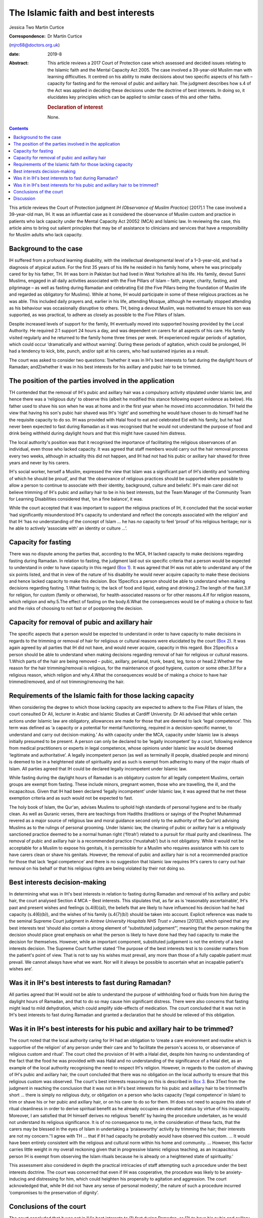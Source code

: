 ====================================
The Islamic faith and best interests
====================================



Jessica Two
Martin Curtice

:Correspondence: Dr Martin Curtice
(mjrc68@doctors.org.uk)

:date: 2019-8

:Abstract:
   This article reviews a 2017 Court of Protection case which assessed
   and decided issues relating to the Islamic faith and the Mental
   Capacity Act 2005. The case involved a 39-year-old Muslim man with
   learning difficulties. It centred on his ability to make decisions
   about two specific aspects of his faith – capacity for fasting and
   for the removal of pubic and axillary hair. The judgment describes
   how s.4 of the Act was applied in deciding these decisions under the
   doctrine of best interests. In doing so, it elucidates key principles
   which can be applied to similar cases of this and other faiths.

   .. rubric:: Declaration of interest
      :name: sec_a1

   None.


.. contents::
   :depth: 3
..

This article reviews the Court of Protection judgment *IH (Observance of
Muslim Practice)* [2017].1 The case involved a 39-year-old man, IH. It
was an influential case as it considered the observance of Muslim custom
and practice in patients who lack capacity under the Mental Capacity Act
20052 (MCA) and Islamic law. In reviewing the case, this article aims to
bring out salient principles that may be of assistance to clinicians and
services that have a responsibility for Muslim adults who lack capacity.

.. _sec1:

Background to the case
======================

IH suffered from a profound learning disability, with the intellectual
developmental level of a 1–3-year-old, and had a diagnosis of atypical
autism. For the first 35 years of his life he resided in his family
home, where he was principally cared for by his father, TH. IH was born
in Pakistan but had lived in West Yorkshire all his life. His family,
devout Sunni Muslims, engaged in all daily activities associated with
the Five Pillars of Islam – faith, prayer, charity, fasting, and
pilgrimage – as well as fasting during Ramadan and celebrating Eid (the
Five Pillars being the foundation of Muslim life and regarded as
obligatory for Muslims). While at home, IH would participate in some of
these religious practices as he was able. This included daily prayers
and, earlier in his life, attending Mosque, although he eventually
stopped attending as his behaviour was occasionally disruptive to
others. TH, being a devout Muslim, was motivated to ensure his son was
supported, as was practical, to adhere as closely as possible to the
Five Pillars of Islam.

Despite increased levels of support for the family, IH eventually moved
into supported housing provided by the Local Authority. He required 2:1
support 24 hours a day, and was dependent on carers for all aspects of
his care. His family visited regularly and he returned to the family
home three times per week. IH experienced regular periods of agitation,
which could occur ‘dramatically and without warning’. During these
periods of agitation, which could be prolonged, IH had a tendency to
kick, bite, punch, and/or spit at his carers, who had sustained injuries
as a result.

The court was asked to consider two questions: 1)whether it was in IH's
best interests to fast during the daylight hours of Ramadan;
and2)whether it was in his best interests for his axillary and pubic
hair to be trimmed.

.. _sec2:

The position of the parties involved in the application
=======================================================

TH contended that the removal of IH's pubic and axillary hair was a
compulsory activity stipulated under Islamic law, and hence there was a
‘religious duty’ to observe this (albeit he modified this stance
following expert evidence as below). His father used to shave his son
when he was at home and in the first year when he moved into
accommodation. TH held the view that having his son's pubic hair shaved
was IH's ‘right’ and something he would have chosen to do himself had he
the requisite capacity to do so. IH was provided with Halal food to eat
and celebrated Eid with his family, but he had never been expected to
fast during Ramadan as it was recognised that he would not understand
the purpose of food and drink being withheld during daylight hours and
that this might have caused him distress.

The local authority's position was that it recognised the importance of
facilitating the religious observances of an individual, even those who
lacked capacity. It was agreed that staff members would carry out the
hair removal process every two weeks, although in actuality this did not
happen, and IH had not had his pubic or axillary hair shaved for three
years and never by his carers.

IH's social worker, herself a Muslim, expressed the view that Islam was
a significant part of IH's identity and ‘something of which he should be
proud’, and that ‘the observance of religious practices should be
supported where possible to allow a person to continue to associate with
their identity, background, culture and beliefs’. IH's main carer did
not believe trimming of IH's pubic and axillary hair to be in his best
interests, but the Team Manager of the Community Team for Learning
Disabilities considered that, ‘on a fine balance’, it was.

While the court accepted that it was important to support the religious
practices of IH, it concluded that the social worker ‘had significantly
misunderstood IH's capacity to understand and reflect the concepts
associated with the religion’ and that IH ‘has *no* understanding of the
concept of Islam … he has *no* capacity to feel ‘proud’ of his religious
heritage; nor is he able to actively ‘associate with’ an identity or
culture …’.

.. _sec3:

Capacity for fasting
====================

There was no dispute among the parties that, according to the MCA, IH
lacked capacity to make decisions regarding fasting during Ramadan. In
relation to fasting, the judgment laid out six specific criteria that a
person would be expected to understand in order to have capacity in this
regard (`Box 1 <#box1>`__). It was agreed that IH was not able to
understand any of the six points listed, and that in view of the nature
of his disability he would never acquire capacity to make these
decisions and hence lacked capacity to make this decision. Box
1Specifics a person should be able to understand when making decisions
regarding fasting. 1.What fasting is; the lack of food and liquid,
eating and drinking.2.The length of the fast.3.If for religion, for
custom (family or otherwise), for health-associated reasons or for other
reasons.4.If for religion reasons, which religion and why.5.The effect
of fasting on the body.6.What the consequences would be of making a
choice to fast and the risks of choosing to not fast or of postponing
the decision.

.. _sec4:

Capacity for removal of pubic and axillary hair
===============================================

The specific aspects that a person would be expected to understand in
order to have capacity to make decisions in regards to the trimming or
removal of hair for religious or cultural reasons were elucidated by the
court (`Box 2 <#box2>`__). It was again agreed by all parties that IH
did not have, and would never acquire, capacity in this regard. Box
2Specifics a person should be able to understand when making decisions
regarding removal of hair for religious or cultural reasons. 1.Which
parts of the hair are being removed – pubic, axillary, perianal, trunk,
beard, leg, torso or head.2.Whether the reason for the hair
trimming/removal is religious, for the maintenance of good hygiene,
custom or some other.3.If for a religious reason, which religion and
why.4.What the consequences would be of making a choice to have hair
trimmed/removed, and of not trimming/removing the hair.

.. _sec5:

Requirements of the Islamic faith for those lacking capacity
============================================================

When considering the degree to which those lacking capacity are expected
to adhere to the Five Pillars of Islam, the court consulted Dr Ali,
lecturer in Arabic and Islamic Studies at Cardiff University. Dr Ali
advised that while certain actions under Islamic law are obligatory,
allowances are made for those that are deemed to lack ‘legal
competence’. This term was defined as ‘a capacity or a potential for
mental functioning, required in a decision-specific manner, to
understand and carry out decision-making.’ As with capacity under the
MCA, capacity under Islamic law is always initially presumed to be
present. A person can only be declared to be ‘legally incompetent’ by a
court, following evidence from medical practitioners or experts in legal
competence, whose opinions under Islamic law would be deemed ‘legitimate
and authoritative’. A legally incompetent person (as well as terminally
ill people, disabled people and minors) is deemed to be in a heightened
state of spirituality and as such is exempt from adhering to many of the
major rituals of Islam. All parties agreed that IH could be declared
legally incompetent under Islamic law.

While fasting during the daylight hours of Ramadan is an obligatory
custom for all legally competent Muslims, certain groups are exempt from
fasting. These include minors, pregnant women, those who are travelling,
the ill, and the incapacitous. Given that IH had been declared ‘legally
incompetent’ under Islamic law, it was agreed that he met these
exemption criteria and as such would not be expected to fast.

The holy book of Islam, the Qur'an, advises Muslims to uphold high
standards of personal hygiene and to be ritually clean. As well as
Quranic verses, there are teachings from Hadiths (traditions or sayings
of the Prophet Muhammad revered as a major source of religious law and
moral guidance second only to the authority of the Qur'an) advising
Muslims as to the rulings of personal grooming. Under Islamic law, the
cleaning of pubic or axillary hair is a religiously sanctioned practice
deemed to be a normal human right (‘fitrah’) related to a pursuit for
ritual purity and cleanliness. The removal of pubic and axillary hair is
a recommended practice (‘mustahab’) but is not obligatory. While it
would not be acceptable for a Muslim to expose his genitals, it is
permissible for a Muslim who requires assistance with his care to have
carers clean or shave his genitals. However, the removal of pubic and
axillary hair is not a recommended practice for those that lack ‘legal
competence’ and there is no suggestion that Islamic law requires IH's
carers to carry out hair removal on his behalf or that his religious
rights are being violated by their not doing so.

.. _sec6:

Best interests decision-making
==============================

In determining what was in IH's best interests in relation to fasting
during Ramadan and removal of his axillary and pubic hair, the court
analysed Section 4 MCA – Best interests. This stipulates that, as far as
is ‘reasonably ascertainable’, IH's past and present wishes and feelings
(s.4(6)(a)), the beliefs that are likely to have influenced his decision
had he had capacity (s.4(6)(b)), and the wishes of his family
(s.4(7)(b)) should be taken into account. Explicit reference was made to
the seminal Supreme Court judgment in *Aintree University Hospitals NHS
Trust v James* [2013]3, which opined that any best interests test
‘should also contain a strong element of “substituted judgement”’,
meaning that the person making the decision should place great emphasis
on what the person is likely to have done had they had capacity to make
the decision for themselves. However, while an important component,
substituted judgement is not the entirety of a best interests decision.
The Supreme Court further stated ‘The purpose of the best interests test
is to consider matters from the patient's point of view. That is not to
say his wishes must prevail, any more than those of a fully capable
patient must prevail. We cannot always have what we want. Nor will it
always be possible to ascertain what an incapable patient's wishes are’.

.. _sec7:

Was it in IH's best interests to fast during Ramadan?
=====================================================

All parties agreed that IH would not be able to understand the purpose
of withholding food or fluids from him during the daylight hours of
Ramadan, and that to do so may cause him significant distress. There
were also concerns that fasting might lead to mild dehydration, which
could amplify side-effects of medication. The court concluded that it
was not in IH's best interests to fast during Ramadan and granted a
declaration that he should be relieved of this obligation.

.. _sec8:

Was it in IH's best interests for his pubic and axillary hair to be trimmed?
============================================================================

The court noted that the local authority caring for IH had an obligation
to ‘create a care environment and routine which is supportive of the
religion’ of any person under their care and ‘to facilitate the person's
access to, or observance of religious custom and ritual’. The court
cited the provision of IH with a Halal diet, despite him having no
understanding of the fact that the food he was provided with was Halal
and no understanding of the significance of a Halal diet, as an example
of the local authority recognising the need to respect IH's religion.
However, in regards to the custom of shaving of IH's pubic and axillary
hair, the court concluded that there was no obligation on the local
authority to ensure that this religious custom was observed. The court's
best interests reasoning on this is described in `Box 3 <#box3>`__. Box
3Text from the judgment in reaching the conclusion that it was not in
IH's best interests for his pubic and axillary hair to be trimmed‘In
short … there is simply no religious duty, or obligation on a person who
lacks capacity (‘legal competence’ in Islam) to trim or shave his or her
pubic and axillary hair, or on his carer to do so for them. IH does not
need to acquire this state of ritual cleanliness in order to derive
spiritual benefit as he already occupies an elevated status by virtue of
his incapacity. Moreover, I am satisfied that IH himself derives no
religious ‘benefit’ by having the procedure undertaken, as he would not
understand its religious significance. It is of no consequence to me, in
the consideration of these facts, that the carers may be blessed in the
eyes of Islam in undertaking a ‘praiseworthy’ activity by trimming the
hair; their interests are not my concern.’‘I agree with TH … that if IH
had capacity he probably would have observed this custom. … It would
have been entirely consistent with the religious and cultural norm
within his home and community. … However, this factor carries little
weight in my overall reckoning given that in progressive Islamic
religious teaching, as an incapacitous person IH is exempt from
observing the Islam rituals because he is already on a heightened state
of spirituality.’

This assessment also considered in depth the practical intricacies of
staff attempting such a procedure under the best interests doctrine. The
court was concerned that even if IH was cooperative, the procedure was
likely to be anxiety-inducing and distressing for him, which could
heighten his propensity to agitation and aggression. The court
acknowledged that, while IH did not ‘have any sense of personal
modesty’, the nature of such a procedure incurred ‘compromises to the
preservation of dignity’.

.. _sec9:

Conclusions of the court
========================

The court concluded that it was not in IH's best interests to (1) fast
during Ramadan, or (2) to have his pubic and axillary hair shaved in
accordance with Islamic custom. The balancing act contained within the
best interests assessment was eloquently described by the presiding
judge as: “‘I have faithfully endeavoured to consider these issues from
IH's point of view, while ultimately applying a best interests
evaluation. IH has a life-long developmental condition and has never had
the capacity to understand the tenets of Islam; the benefits of
adherence to such rituals do not obtain for him, but for others. The
fact is that by reason of his disability IH is absolved of the
expectation of performing this recommended procedure, and there is no
other clear benefit to him. The trimming of the pubic and axillary hair
would serve no other purpose. I am anxious that IH should be spared
additional stresses in his life, and wish to protect him and the staff
from the risk of harm – an approach which itself has the endorsement of
Islamic teaching'.”

.. _sec10:

Discussion
==========

The judgment included consideration of Islamic bioethics in its
decision-making and specifically that ‘No hurt no harm’ was a cardinal
principle of this approach. The judgment opined that it would be wrong
to create a situation whereby observance of Islamic custom could or
would cause harm to the person or their carers. Islamic bioethics is an
extension of Shariah (Islamic Law) and is intimately linked to the broad
ethical teachings of the Qur'an.4 It teaches that the patient must be
treated with respect and compassion, and that the physical, mental and
spiritual dimensions of the illness experience should be taken into
account. The principalist approach to biomedical ethics5 as a culturally
sensitive approach is broadly accepted and has been discussed among
Muslim scholars.6 The four general principles of this are: (1) respect
for autonomy, (2) beneficence, (3) non-maleficence, and (4) justice.
Justice is often regarded as being synonymous with fairness – it can be
seen as the moral obligation to act on the basis of fair adjudication
between competing claims.4 Gillon7 subdivided the obligations of justice
into: (1) fair distribution of scarce resources (distributive justice);
(2) respect for people's rights (rights based justice); and (3) respect
for morally acceptable laws (legal justice). In this way, it can be seen
that the MCA and the doctrine of best interests can readily be applied
to individuals of the Islamic faith, and that Islamic bioethics
underpins such an approach. Other legal cases involving various aspects
of the Islamic faith include adoption,8 child care orders and
immunisations,9 capacity to marry,10 capacity to marry and to have
sexual relations11\ :sup:`,`\ 12 and circumcision of a child.13

While this case centred on the Islamic faith, a similar approach can be
taken in best interests cases for people of all faiths. Where needed,
obtaining clarity from experts within a particular faith will be vital.
Also, systematically applying the whole MCA rubric for s.4 Best
interests decisions is of course paramount – the best interests
checklist as advised by the MCA Code of Practice14 (Para 5.32) being
vital for this. Within this assessment, it is important to establish a
person's reasonably ascertainable past and present wishes and feelings,
and the beliefs and values that would be likely to influence their
decision if they had capacity (s.4(6)). Similarly, where practicable and
appropriate, it is important to gain the views of significant others as
to the decisions at hand (s.4(7)). While such collateral history can be
invaluable, the intricacies of balancing and weighing such information
can be complex, as was seen in a case involving the potential cessation
of clinically assisted nutrition and hydration from an elderly Christian
man with end-stage dementia.15 In needing to obtain history from the
family for this best interests decision, the court noted that it was
‘important that the strength and conviction of their views is not
allowed to detract from a steady appreciation of the welfare of the
individual concerned’.

There has been a rapidly developing body of best interests case law in
recent years emanating from the Court of Protection. This has included
cases involving best interests decisions containing a significant
religious or faith-based element (`Box 4 <#box4>`__). The case of *Re
BM*\ 17 suggested an approach to the weighing up or balancing of
elements within best interests decision-making. This approach, which
could be applied as part of a balance sheet approach or used as
free-standing, involved identifying ‘the factor of magnetic importance’
– this factor being the one that tips the balance and determines the
eventual outcome. Although not finally accepted by the judge, counsel
had proposed that it was BM's ‘very deep faith’ that was the magnetic
factor in his case. Box 4Examples of best interests cases involving a
religious or faith-based element 1.\ *Sandwell Metropolitan Borough
Council v RG & Ors* [2013]16 – annulment of a marriage for a Sikh man
with a learning disability.2.\ *BM, Re* [2014]17 – the appointment of a
deputy for property and financial affairs in a man of Christian faith
who suffered an extensive cerebrovascular accident.3.\ *The London
Borough of Tower Hamlets v TB & Anor* [2014]18 – the assessment of where
to live and capacity to consent to relations for a married Bangladeshi
woman with moderate learning disabilities.4.\ *P, Re (capacity to tithe
inheritance)* [2014]19 – the capacity of a man with a chronic
schizoaffective disorder to make a ‘tithe’ donation of 10% of an
inheritance to a church.5.\ *Wye Valley NHS Trust v B* [2015]20 – the
potential amputation of a foot in a man with chronic schizophrenia in
whom religiose delusions and auditory hallucinations had become so
entrenched as to become an ‘intrinsic part of who he is’. This case has
arguably been at the forefront of a sea change in how courts apportion
weight to a person's views and beliefs as part of any best interests
assessment.6.\ *N, Re* [2015]21 – the determination of whether it was in
the best interests for a Jewish woman with multiple sclerosis and in a
minimally conscious state to continue to receive life-sustaining
treatment by means of clinically assisted nutrition and hydration
(CANH).*The above judgments, and all within this article, can be found
via `www.bailii.org <www.bailii.org>`__

The Law Commission review of Mental Capacity and Deprivation of Liberty
law22 has recommended a legislative addition to s.4(6) MCA such that
decision makers should ‘give particular weight to any wishes or feelings
ascertained’. The Government response23 has accepted that this
recommendation ‘should be enshrined in law’, noting that as part of a
person-centred approach the principle of taking past and present wishes
and feelings into account already represents good care practice.

We thank Dr Farooq Khan (Consultant in old age psychiatry, Birmingham
and Solihull Mental Health NHS Foundation Trust) for advice on Islamic
faith aspects of the article.

**Jessica Two** is an ST6 and **Martin Curtice** is a Consultant in old
age psychiatry at the Worcestershire Health and Care NHS Trust, New
Haven Unit, Princess of Wales Community Hospital, Bromsgrove, UK.
